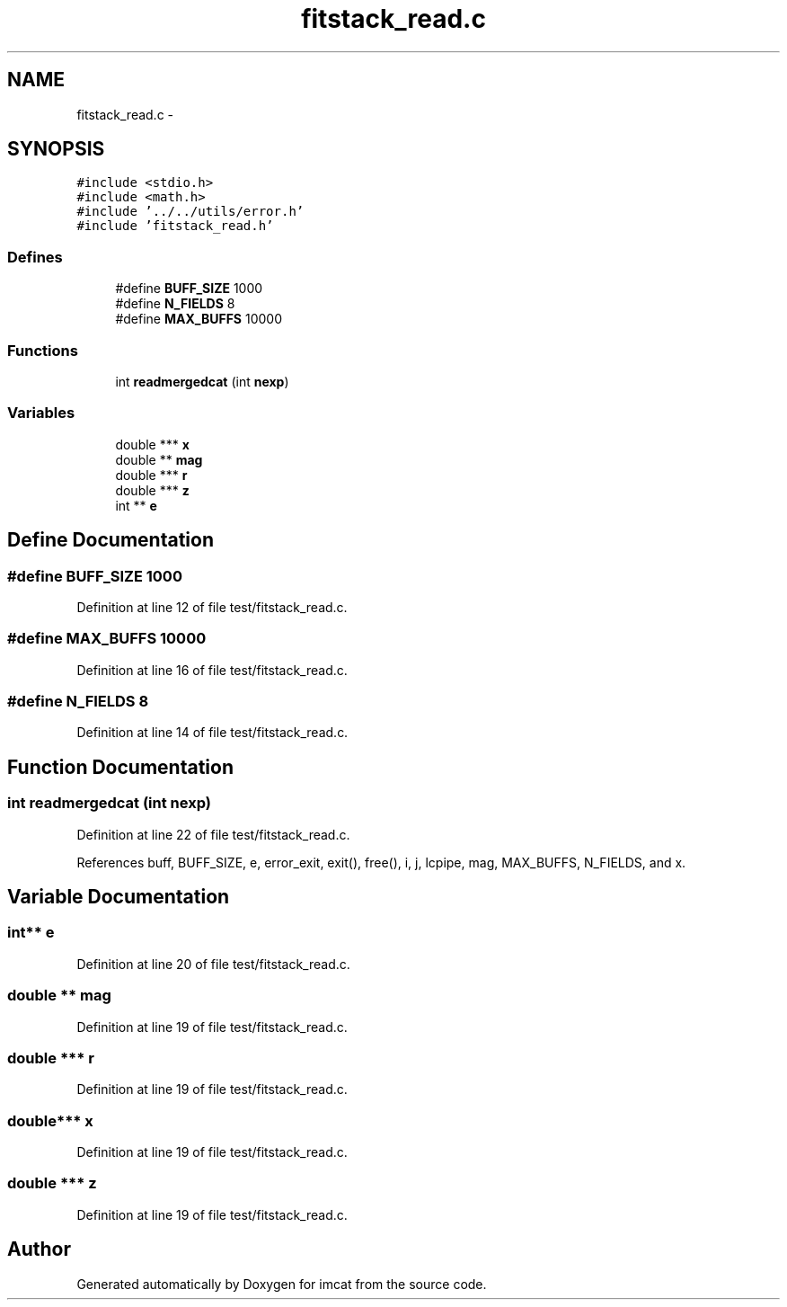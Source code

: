 .TH "fitstack_read.c" 3 "23 Dec 2003" "imcat" \" -*- nroff -*-
.ad l
.nh
.SH NAME
fitstack_read.c \- 
.SH SYNOPSIS
.br
.PP
\fC#include <stdio.h>\fP
.br
\fC#include <math.h>\fP
.br
\fC#include '../../utils/error.h'\fP
.br
\fC#include 'fitstack_read.h'\fP
.br

.SS "Defines"

.in +1c
.ti -1c
.RI "#define \fBBUFF_SIZE\fP   1000"
.br
.ti -1c
.RI "#define \fBN_FIELDS\fP   8"
.br
.ti -1c
.RI "#define \fBMAX_BUFFS\fP   10000"
.br
.in -1c
.SS "Functions"

.in +1c
.ti -1c
.RI "int \fBreadmergedcat\fP (int \fBnexp\fP)"
.br
.in -1c
.SS "Variables"

.in +1c
.ti -1c
.RI "double *** \fBx\fP"
.br
.ti -1c
.RI "double ** \fBmag\fP"
.br
.ti -1c
.RI "double *** \fBr\fP"
.br
.ti -1c
.RI "double *** \fBz\fP"
.br
.ti -1c
.RI "int ** \fBe\fP"
.br
.in -1c
.SH "Define Documentation"
.PP 
.SS "#define BUFF_SIZE   1000"
.PP
Definition at line 12 of file test/fitstack_read.c.
.SS "#define MAX_BUFFS   10000"
.PP
Definition at line 16 of file test/fitstack_read.c.
.SS "#define N_FIELDS   8"
.PP
Definition at line 14 of file test/fitstack_read.c.
.SH "Function Documentation"
.PP 
.SS "int readmergedcat (int nexp)"
.PP
Definition at line 22 of file test/fitstack_read.c.
.PP
References buff, BUFF_SIZE, e, error_exit, exit(), free(), i, j, lcpipe, mag, MAX_BUFFS, N_FIELDS, and x.
.SH "Variable Documentation"
.PP 
.SS "int** \fBe\fP"
.PP
Definition at line 20 of file test/fitstack_read.c.
.SS "double ** \fBmag\fP"
.PP
Definition at line 19 of file test/fitstack_read.c.
.SS "double *** \fBr\fP"
.PP
Definition at line 19 of file test/fitstack_read.c.
.SS "double*** x"
.PP
Definition at line 19 of file test/fitstack_read.c.
.SS "double *** \fBz\fP"
.PP
Definition at line 19 of file test/fitstack_read.c.
.SH "Author"
.PP 
Generated automatically by Doxygen for imcat from the source code.
